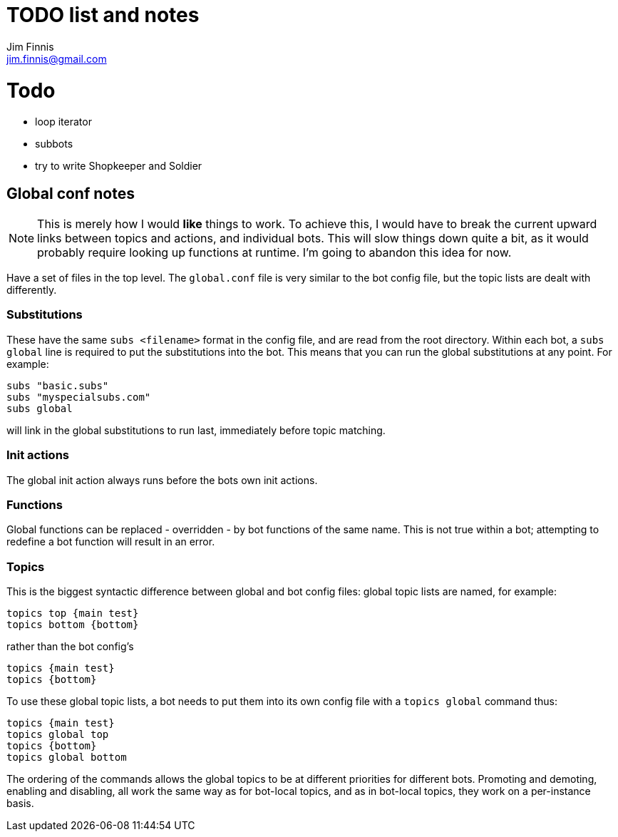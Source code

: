 = TODO list and notes
Jim Finnis <jim.finnis@gmail.com>
// settings
:toc:
:toc-placement!:

= Todo
- loop iterator
- subbots
- try to write Shopkeeper and Soldier




== Global conf notes
[NOTE]
====
This is merely how I would *like* things to work. To achieve this,
I would have to break the current upward links between topics
and actions, and individual bots. This will slow things down
quite a bit, as it would probably require looking up functions at
runtime. I'm going to abandon this idea for now.
====

Have a set of files in the top level.
The `global.conf` file is very similar to the bot config file, but the
topic lists are dealt with differently.

=== Substitutions
These have the same `subs <filename>` format in the config file, and are
read from the root directory. Within each bot, a `subs global` line
is required to put the substitutions into the bot. This means that you
can run the global substitutions at any point. For example:
----
subs "basic.subs"
subs "myspecialsubs.com"
subs global
----
will link in the global substitutions to run last, immediately before
topic matching.

=== Init actions
The global init action always runs before the bots own init actions.

=== Functions
Global functions can be replaced - overridden - by bot functions of
the same name. This is not true within a bot; attempting to redefine
a bot function will result in an error.

=== Topics
This is the biggest syntactic difference between global and bot config
files: global topic lists are named, for example:
----
topics top {main test}
topics bottom {bottom}
----
rather than the bot config's
----
topics {main test}
topics {bottom}
----
To use these global topic lists, a bot needs to put them into its
own config file with a `topics global` command thus:
----
topics {main test}
topics global top
topics {bottom}
topics global bottom
----
The ordering of the commands allows the global topics to be at different
priorities for different bots. Promoting and demoting, enabling and
disabling, all work the same way as for bot-local topics, and as in
bot-local topics, they work on a per-instance basis.

